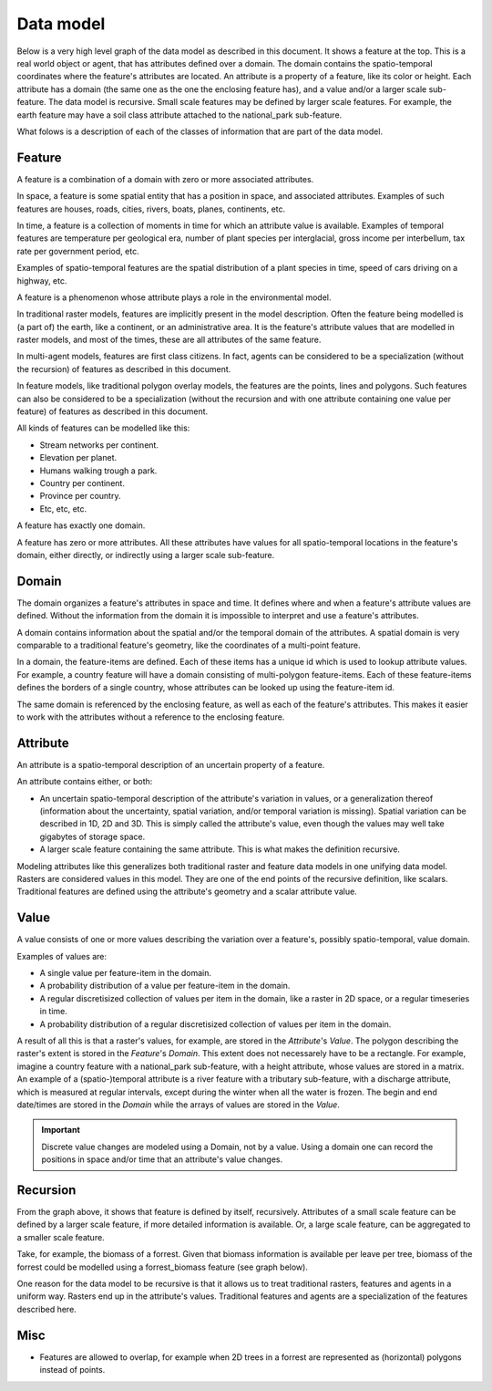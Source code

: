 Data model
==========
Below is a very high level graph of the data model as described in this document. It shows a feature at the top. This is a real world object or agent, that has attributes defined over a domain. The domain contains the spatio-temporal coordinates where the feature's attributes are located. An attribute is a property of a feature, like its color or height. Each attribute has a domain (the same one as the one the enclosing feature has), and a value and/or a larger scale sub-feature. The data model is recursive. Small scale features may be defined by larger scale features. For example, the earth feature may have a soil class attribute attached to the national_park sub-feature.

.. graphviz::

   digraph DataModel {
     feature1[
       label="Feature"
     ]
     feature2[
       label="Feature",
       color="grey60",
       fontcolor="grey60"
     ]
     feature3[
       label="Feature"
       color="grey80",
       fontcolor="grey80"
     ]
     domain1[
       label="Domain"
     ]
     domain2[
       label="Domain"
       color="grey60",
       fontcolor="grey60"
     ]
     attribute1[
       label="Attribute"
     ]
     attribute2[
       label="Attribute"
       color="grey60",
       fontcolor="grey60"
     ]
     value1[
       label="Value"
     ]
     value2[
       label="Value"
       color="grey60",
       fontcolor="grey60"
     ]

     feature1 -> domain1 [label="1"];
     feature1 -> attribute1 [label="*"];
     attribute1 -> domain1 [label="1"];
     attribute1 -> feature2 [label="?", color="grey60", fontcolor="grey60"];
     attribute1 -> value1 [label="?"];

     feature2 -> domain2 [label="1", color="grey60", fontcolor="grey60"];
     feature2 -> attribute2 [label="*", color="grey60", fontcolor="grey60"];
     attribute2 -> domain2 [label="1", color="grey60", fontcolor="grey60"];
     attribute2 -> feature3 [label="?", color="grey80", fontcolor="grey80"];
     attribute2 -> value2 [label="?", color="grey60", fontcolor="grey60"];
  }

What folows is a description of each of the classes of information that are part of the data model.

Feature
-------
A feature is a combination of a domain with zero or more associated attributes.

In space, a feature is some spatial entity that has a position in space, and associated attributes. Examples of such features are houses, roads, cities, rivers, boats, planes, continents, etc.

In time, a feature is a collection of moments in time for which an attribute value is available. Examples of temporal features are temperature per geological era, number of plant species per interglacial, gross income per interbellum, tax rate per government period, etc.

Examples of spatio-temporal features are the spatial distribution of a plant species in time, speed of cars driving on a highway, etc.

A feature is a phenomenon whose attribute plays a role in the environmental model.

In traditional raster models, features are implicitly present in the model description. Often the feature being modelled is (a part of) the earth, like a continent, or an administrative area. It is the feature's attribute values that are modelled in raster models, and most of the times, these are all attributes of the same feature.

In multi-agent models, features are first class citizens. In fact, agents can be considered to be a specialization (without the recursion) of features as described in this document.

In feature models, like traditional polygon overlay models, the features are the points, lines and polygons. Such features can also be considered to be a specialization (without the recursion and with one attribute containing one value per feature) of features as described in this document.

All kinds of features can be modelled like this:

* Stream networks per continent.
* Elevation per planet.
* Humans walking trough a park.
* Country per continent.
* Province per country.
* Etc, etc, etc.

A feature has exactly one domain.

A feature has zero or more attributes. All these attributes have values for all spatio-temporal locations in the feature's domain, either directly, or indirectly using a larger scale sub-feature.

Domain
------
The domain organizes a feature's attributes in space and time. It defines where and when a feature's attribute values are defined. Without the information from the domain it is impossible to interpret and use a feature's attributes.

A domain contains information about the spatial and/or the temporal domain of the attributes. A spatial domain is very comparable to a traditional feature's geometry, like the coordinates of a multi-point feature.

In a domain, the feature-items are defined. Each of these items has a unique id which is used to lookup attribute values. For example, a country feature will have a domain consisting of multi-polygon feature-items. Each of these feature-items defines the borders of a single country, whose attributes can be looked up using the feature-item id.

The same domain is referenced by the enclosing feature, as well as each of the feature's attributes. This makes it easier to work with the attributes without a reference to the enclosing feature.

Attribute
---------
An attribute is a spatio-temporal description of an uncertain property of a feature.

An attribute contains either, or both:

* An uncertain spatio-temporal description of the attribute's variation in values, or a generalization thereof (information about the uncertainty, spatial variation, and/or temporal variation is missing). Spatial variation can be described in 1D, 2D and 3D. This is simply called the attribute's value, even though the values may well take gigabytes of storage space.
* A larger scale feature containing the same attribute. This is what makes the definition recursive.

Modeling attributes like this generalizes both traditional raster and feature data models in one unifying data model. Rasters are considered values in this model. They are one of the end points of the recursive definition, like scalars. Traditional features are defined using the attribute's geometry and a scalar attribute value.

Value
-----
A value consists of one or more values describing the variation over a feature's, possibly spatio-temporal, value domain.

Examples of values are:

* A single value per feature-item in the domain.
* A probability distribution of a value per feature-item in the domain.
* A regular discretisized collection of values per item in the domain, like a raster in 2D space, or a regular timeseries in time.
* A probability distribution of a regular discretisized collection of values per item in the domain.

A result of all this is that a raster's values, for example, are stored in the `Attribute`'s `Value`. The polygon describing the raster's extent is stored in the `Feature`'s `Domain`. This extent does not necessarely have to be a rectangle. For example, imagine a country feature with a national_park sub-feature, with a height attribute, whose values are stored in a matrix.
An example of a (spatio-)temporal attribute is a river feature with a tributary sub-feature, with a discharge attribute, which is measured at regular intervals, except during the winter when all the water is frozen. The begin and end date/times are stored in the `Domain` while the arrays of values are stored in the `Value`.

.. important::

   Discrete value changes are modeled using a Domain, not by a value. Using a domain one can record the positions in space and/or time that an attribute's value changes.

Recursion
---------
From the graph above, it shows that feature is defined by itself, recursively. Attributes of a small scale feature can be defined by a larger scale feature, if more detailed information is available. Or, a large scale feature, can be aggregated to a smaller scale feature.

Take, for example, the biomass of a forrest. Given that biomass information is available per leave per tree, biomass of the forrest could be modelled using a forrest_biomass feature (see graph below).

.. graphviz::

   digraph ForrestBiomass {
     ordering="out"

     forrestFeature[
       label="feature: forrest"
     ]
     forrestDomain[
       label="domain: polygon per\nforrest-patch"
     ]
     forrestAttribute[
       label="attribute: biomass"
     ]
     forrestValue[
       label="value: biomass per\npatch"
     ]

     treeFeature[
       label="feature: tree"
     ]
     treeDomain[
       label="domain: point per\ntree"
     ]
     treeAttribute[
       label="attribute: biomass"
     ]
     treeValue[
       label="value: biomass per\ntree"
     ]

     leaveFeature[
       label="feature: leave"
     ]
     leaveDomain[
       label="domain: polygon per\nleave"
     ]
     leaveAttribute[
       label="attribute: biomass"
     ]
     leaveValue[
       label="value: biomass per\nleave"
     ]

     forrestFeature -> forrestDomain;
     forrestFeature -> forrestAttribute;
     forrestAttribute -> treeFeature;
     forrestAttribute -> forrestValue;

     treeFeature -> treeDomain;
     treeFeature -> treeAttribute;
     treeAttribute -> leaveFeature;
     treeAttribute -> treeValue;

     leaveFeature -> leaveDomain;
     leaveFeature -> leaveAttribute;
     leaveAttribute -> leaveValue;
  }

One reason for the data model to be recursive is that it allows us to treat traditional rasters, features and agents in a uniform way. Rasters end up in the attribute's values. Traditional features and agents are a specialization of the features described here.

Misc
----
* Features are allowed to overlap, for example when 2D trees in a forrest are represented as (horizontal) polygons instead of points.


